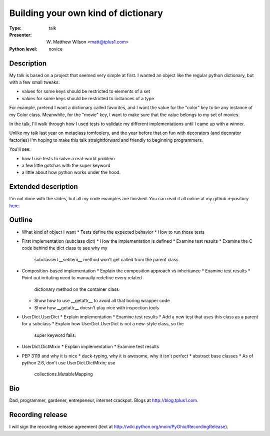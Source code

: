 Building your own kind of dictionary
====================================

:Type: talk

:Presenter: W. Matthew Wilson <matt@tplus1.com>

:Python level: novice

Description
-----------

My talk is based on a project that seemed very simple at first.  I
wanted an object like the regular python dictionary, but with a few
small tweaks:

*   values for some keys should be restricted to elements of a set
*   values for some keys should be restricted to instances of a type

For example, pretend I want a dictionary called favorites, and I want
the value for the "color" key to be any instance of my Color class.
Meanwhile, for the "movie" key, I want to make sure that the value
belongs to my set of movies.

In the talk, I'll walk through how I used tests to validate my different
implementations until I came up with a winner.

Unlike my talk last year on metaclass tomfoolery, and the year before
that on fun with decorators (and decorator factories) I'm hoping to make
this talk straightforward and friendly to beginning programmers.

You'll see:

*   how I use tests to solve a real-world problem
*   a few little gotchas with the super keyword
*   a little about how python works under the hood.

Extended description
--------------------

I'm not done with the slides, but all my code examples are finished.
You can read it all online at my github repository `here`_.

.. _here: at http://github.com/mw44118/your-own-kind-of-dictionary

Outline
-------

*   What kind of object I want
    *   Tests define the expected behavior
    *   How to run those tests

*   First implementation (subclass dict)
    *   How the implementation is defined
    *   Examine test results
    *   Examine the C code behind the dict class to see why my
        subclassed __setitem__ method won't get called from the parent
        class

*   Composition-based implementation
    *   Explain the composition approach vs inheritance
    *   Examine test results
    *   Point out irritating need to manually redefine every related
        dictionary method on the container class
    *   Show how to use __getattr__ to avoid all that boring wrapper
        code
    *   Show how __getattr__ doesn't play nice with inspection tools

*   UserDict.UserDict
    *   Explain implementation
    *   Examine test results
    *   Add a new test that uses this class as a parent for a subclass
    *   Explain how UserDict.UserDict is not a new-style class, so the
        super keyword fails.

*   UserDict.DictMixin
    *   Explain implementation
    *   Examine test results

*   PEP 3119 and why it is nice
    *   duck-typing, why it is awesome, why it isn't perfect
    *   abstract base classes
    *   As of python 2.6, don't use UserDict.DictMixin; use
        collections.MutableMapping


Bio
---

Dad, programmer, gardener, entrepeneur, internet crackpot.  Blogs at
http://blog.tplus1.com.

Recording release
-----------------

I will sign the recording release agreement (text at
http://wiki.python.org/moin/PyOhio/RecordingRelease).

.. Email to to cfp@pyohio.org by May 10, 2010
